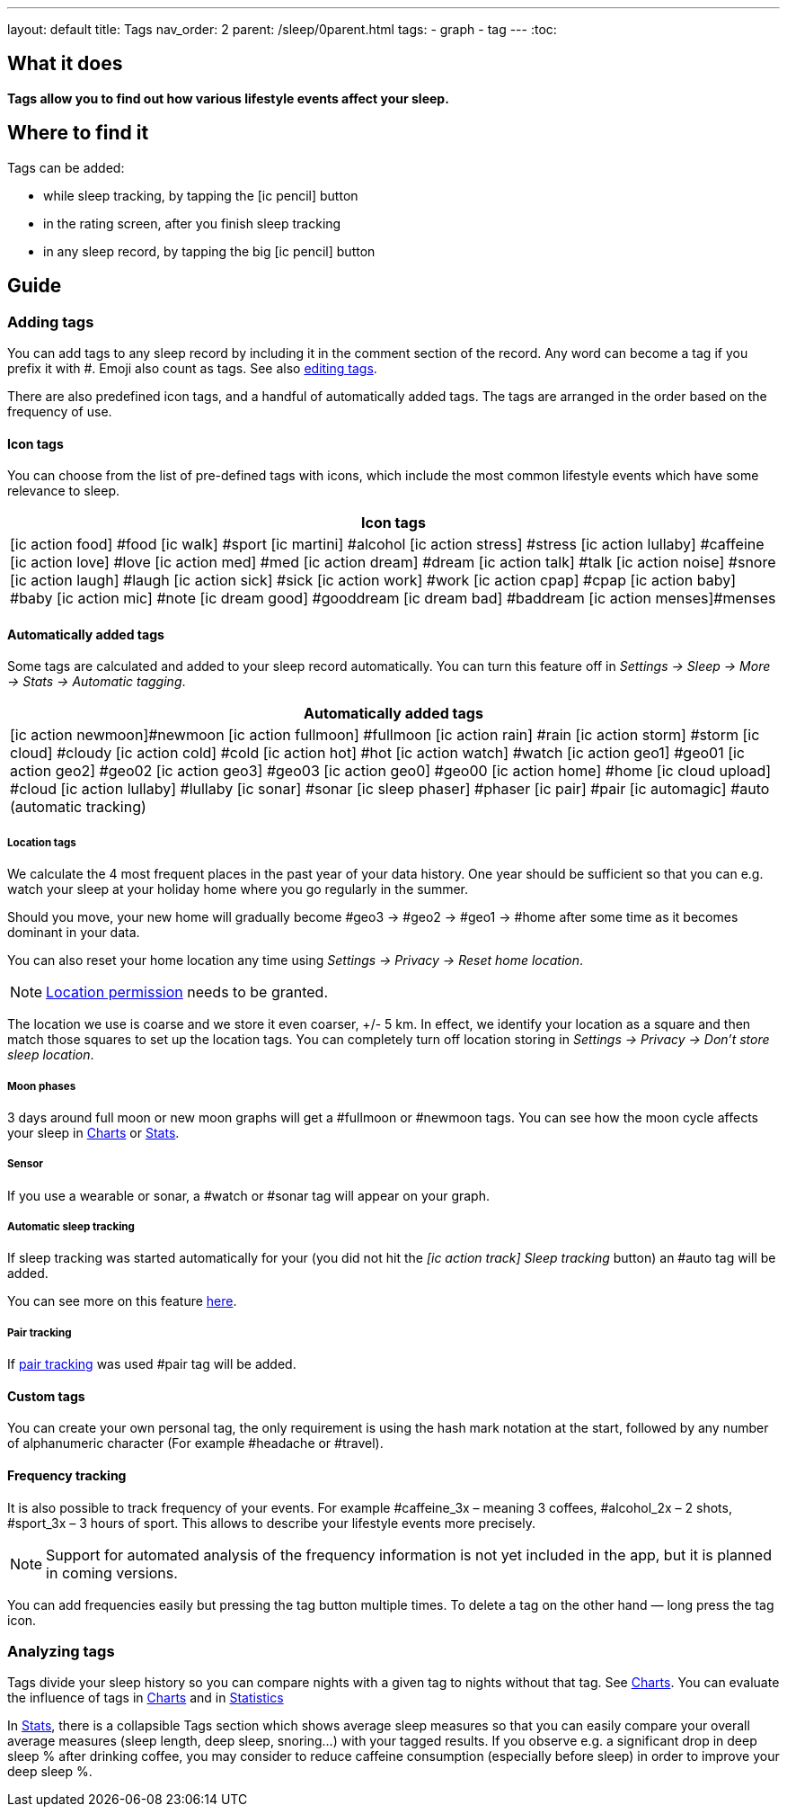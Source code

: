 ---
layout: default
title: Tags
nav_order: 2
parent: /sleep/0parent.html
tags:
- graph
- tag
---
:toc:

== What it does
*Tags allow you to find out how various lifestyle events affect your sleep.*

== Where to find it
Tags can be added:

- while sleep tracking, by tapping the icon:ic_pencil[] button
- in the rating screen, after you finish sleep tracking
- in any sleep record, by tapping the big icon:ic_pencil[] button

== Guide

=== Adding tags
You can add tags to any sleep record by including it in the comment section of the record. Any word can become a tag if you prefix it with \#. Emoji also count as tags. See also <</sleep/graph_edit#,editing tags>>.

There are also predefined icon tags, and a handful of automatically added tags.
The tags are arranged in the order based on the frequency of use.

==== Icon tags
You can choose from the list of pre-defined tags with icons, which include the most common lifestyle events which have some relevance to sleep.

|===
a|Icon tags

a|icon:ic_action_food[] #food
icon:ic_walk[] #sport
icon:ic_martini[] #alcohol
icon:ic_action_stress[] #stress
icon:ic_action_lullaby[] #caffeine
icon:ic_action_love[] #love
icon:ic_action_med[] #med
icon:ic_action_dream[] #dream
icon:ic_action_talk[] #talk
icon:ic_action_noise[] #snore
icon:ic_action_laugh[] #laugh
icon:ic_action_sick[] #sick
icon:ic_action_work[] #work
icon:ic_action_cpap[] #cpap
icon:ic_action_baby[] #baby
icon:ic_action_mic[] #note
icon:ic_dream_good[] #gooddream
icon:ic_dream_bad[] #baddream
icon:ic_action_menses[]#menses
|===


==== Automatically added tags
Some tags are calculated and added to your sleep record automatically. You can turn this feature off in _Settings -> Sleep -> More -> Stats -> Automatic tagging_.

|===
a|Automatically added tags

a|icon:ic_action_newmoon[]#newmoon
icon:ic_action_fullmoon[] #fullmoon
icon:ic_action_rain[] #rain
icon:ic_action_storm[] #storm
icon:ic_cloud[] #cloudy
icon:ic_action_cold[] #cold
icon:ic_action_hot[] #hot
icon:ic_action_watch[] #watch
icon:ic_action_geo1[] #geo01
icon:ic_action_geo2[] #geo02
icon:ic_action_geo3[] #geo03
icon:ic_action_geo0[] #geo00
icon:ic_action_home[] #home
icon:ic_cloud_upload[] #cloud
icon:ic_action_lullaby[] #lullaby
icon:ic_sonar[] #sonar
icon:ic_sleep_phaser[] #phaser
icon:ic_pair[] #pair
icon:ic_automagic[] #auto (automatic tracking)
|===

===== Location tags

We calculate the 4 most frequent places in the past year of your data history. One year should be sufficient so that you can e.g. watch your sleep at your holiday home where you go regularly in the summer.

Should you move, your new home will gradually become #geo3 -> #geo2 -> #geo1 ->    #home after some time as it becomes dominant in your data.

You can also reset your home location any time using _Settings -> Privacy -> Reset home location_.

NOTE: <</general/permissions#location,Location permission>> needs to be granted.

The location we use is coarse and we store it even coarser, +/- 5 km. In effect, we identify your location as a square and then match those squares to set up the location tags.
You can completely turn off location storing in _Settings -> Privacy -> Don't store sleep location_.

===== Moon phases

3 days around full moon or new moon graphs will get a \#fullmoon or #newmoon tags. You can see how the moon cycle affects your sleep in <</sleep/charts#tags, Charts>> or <</sleep/statistics#, Stats>>.

===== Sensor

If you use a wearable or sonar, a #watch or #sonar tag will appear on your graph.

===== Automatic sleep tracking

If sleep tracking was started automatically for your (you did not hit the _icon:ic_action_track[] Sleep tracking_ button) an #auto tag will be added.

You can see more on this feature <</sleep/automatic_sleep_tracking#, here>>.

===== Pair tracking

If <</sleep/pair_tracking#, pair tracking>> was used #pair tag will be added.

==== Custom tags
You can create your own personal tag, the only requirement is using the hash mark notation at the start, followed by any number of alphanumeric character (For example #headache or #travel).

==== Frequency tracking
It is also possible to track frequency of your events. For example #caffeine_3x – meaning 3 coffees, #alcohol_2x – 2 shots, #sport_3x – 3 hours of sport. This allows to describe your lifestyle events more precisely.

NOTE: Support for automated analysis of the frequency information is not yet included in the app, but it is planned in coming versions.

You can add frequencies easily but pressing the tag button multiple times. To delete a tag on the other hand — long press the tag icon.

=== Analyzing tags
Tags divide your sleep history so you can compare nights with a given tag to nights without that tag. See <</sleep/charts#tags, Charts>>.
You can evaluate the influence of tags in <</sleep/charts#tags, Charts>> and in <</sleep/statistics#tags, Statistics>>

In <</sleep/statistics#,Stats>>, there is a collapsible Tags section which shows average sleep measures so that you can easily compare your overall average measures (sleep length, deep sleep, snoring…) with your tagged results. If you observe e.g. a significant drop in deep sleep % after drinking coffee, you may consider to reduce caffeine consumption (especially before sleep) in order to improve your deep sleep %.
